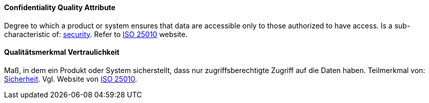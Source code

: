 [#term-confidentiality-quality-attribute]

// tag::EN[]
==== Confidentiality Quality Attribute
Degree to which a product or system ensures that data are accessible only to those authorized to have access.
Is a sub-characteristic of: <<term-security-quality-attribute,security>>.
Refer to https://iso25000.com/index.php/en/iso-25000-standards/iso-25010[ISO 25010] website.




// end::EN[]

// tag::DE[]
==== Qualitätsmerkmal Vertraulichkeit

Maß, in dem ein Produkt oder System sicherstellt, dass nur
zugriffsberechtigte Zugriff auf die Daten haben. Teilmerkmal von:
<<term-security-quality-attribute,Sicherheit>>.
Vgl. Website von https://iso25000.com/index.php/en/iso-25000-standards/iso-25010[ISO 25010].


// end::DE[]
